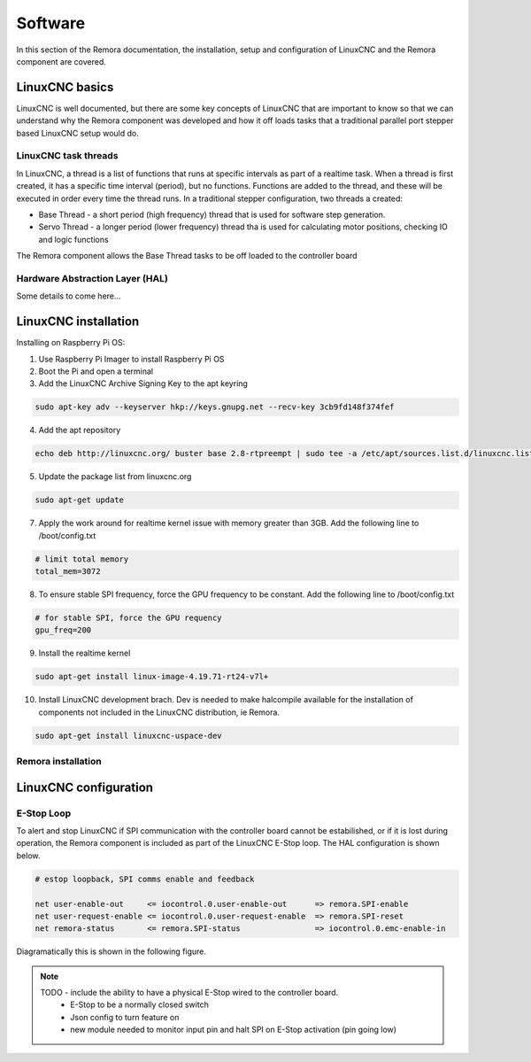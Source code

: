 Software
========

In this section of the Remora documentation, the installation, setup and configuration of LinuxCNC and the Remora component are covered.


LinuxCNC basics
---------------

LinuxCNC is well documented, but there are some key concepts of LinuxCNC that are important to know so that we can understand why the Remora component was developed and how it off loads tasks that a traditional parallel port stepper based LinuxCNC setup would do.


LinuxCNC task threads
~~~~~~~~~~~~~~~~~~~~~

In LinuxCNC, a thread is a list of functions that runs at specific intervals as part of a realtime task. When a thread is first created, it has a specific time interval (period), but no functions. Functions are added to the thread, and these will be executed in order every time the thread runs. In a traditional stepper configuration, two threads a created:

* Base Thread - a short period (high frequency) thread that is used for software step generation.
* Servo Thread - a longer period (lower frequency) thread tha is used for calculating motor positions, checking IO and logic functions

The Remora component allows the Base Thread tasks to be off loaded to the controller board


Hardware Abstraction Layer (HAL)
~~~~~~~~~~~~~~~~~~~~~~~~~~~~~~~~

Some details to come here...





LinuxCNC installation
---------------------

Installing on Raspberry Pi OS:

1. Use Raspberry Pi Imager to install Raspberry Pi OS
2. Boot the Pi and open a terminal
3. Add the LinuxCNC Archive Signing Key to the apt keyring

.. code-block::

    sudo apt-key adv --keyserver hkp://keys.gnupg.net --recv-key 3cb9fd148f374fef

4. Add the apt repository

.. code-block::

    echo deb http://linuxcnc.org/ buster base 2.8-rtpreempt | sudo tee -a /etc/apt/sources.list.d/linuxcnc.list
	
5. Update the package list from linuxcnc.org

.. code-block::

    sudo apt-get update
	
7. Apply the work around for realtime kernel issue with memory greater than 3GB. Add the following line to /boot/config.txt

.. code-block::

    # limit total memory
    total_mem=3072

8. To ensure stable SPI frequency, force the GPU frequency to be constant. Add the following line to /boot/config.txt

.. code-block::

    # for stable SPI, force the GPU requency
    gpu_freq=200

9. Install the realtime kernel

.. code-block::

    sudo apt-get install linux-image-4.19.71-rt24-v7l+
	
10. Install LinuxCNC development brach. Dev is needed to make halcompile available for the installation of components not included in the LinuxCNC distribution, ie Remora.

.. code-block::

    sudo apt-get install linuxcnc-uspace-dev





Remora installation
~~~~~~~~~~~~~~~~~~~



LinuxCNC configuration
----------------------




E-Stop Loop
~~~~~~~~~~~

To alert and stop LinuxCNC if SPI communication with the controller board cannot be estabilished, or if it is lost during operation, the Remora component is included as part of the LinuxCNC E-Stop loop. The HAL configuration is shown below.

.. code-block::

    # estop loopback, SPI comms enable and feedback

    net user-enable-out     <= iocontrol.0.user-enable-out      => remora.SPI-enable
    net user-request-enable <= iocontrol.0.user-request-enable  => remora.SPI-reset
    net remora-status       <= remora.SPI-status                => iocontrol.0.emc-enable-in


Diagramatically this is shown in the following figure.

.. image:: ../_static/hal-estop.png


.. note::

    TODO - include the ability to have a physical E-Stop wired to the controller board. 
	* E-Stop to be a normally closed switch
	* Json config to turn feature on
	* new module needed to monitor input pin and halt SPI on E-Stop activation (pin going low)